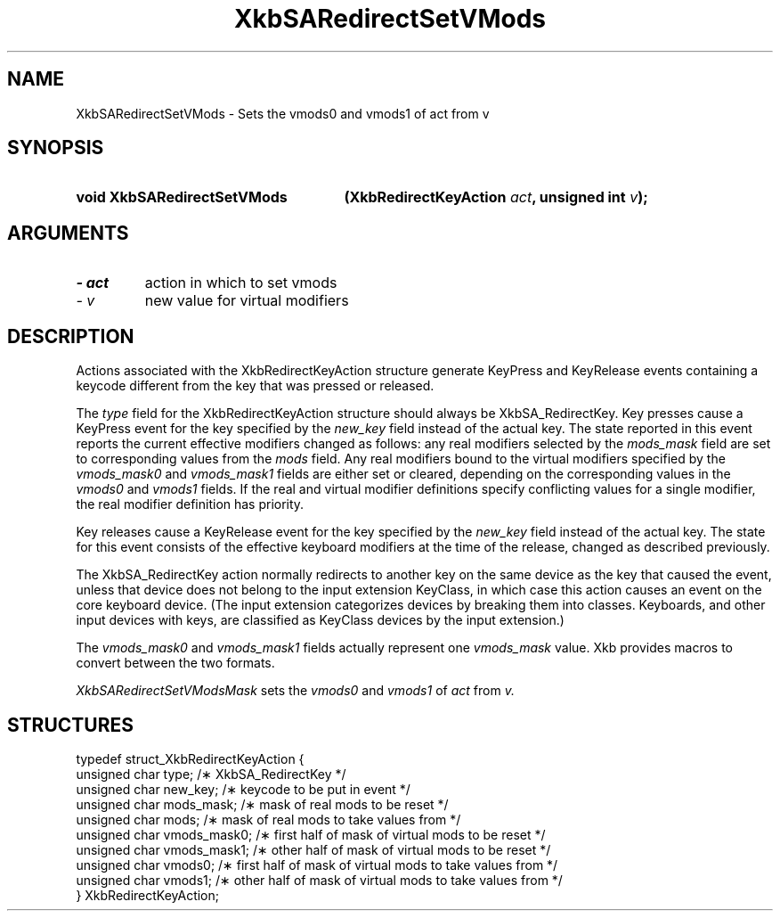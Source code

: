 .\" Copyright 1999 Oracle and/or its affiliates. All rights reserved.
.\"
.\" Permission is hereby granted, free of charge, to any person obtaining a
.\" copy of this software and associated documentation files (the "Software"),
.\" to deal in the Software without restriction, including without limitation
.\" the rights to use, copy, modify, merge, publish, distribute, sublicense,
.\" and/or sell copies of the Software, and to permit persons to whom the
.\" Software is furnished to do so, subject to the following conditions:
.\"
.\" The above copyright notice and this permission notice (including the next
.\" paragraph) shall be included in all copies or substantial portions of the
.\" Software.
.\"
.\" THE SOFTWARE IS PROVIDED "AS IS", WITHOUT WARRANTY OF ANY KIND, EXPRESS OR
.\" IMPLIED, INCLUDING BUT NOT LIMITED TO THE WARRANTIES OF MERCHANTABILITY,
.\" FITNESS FOR A PARTICULAR PURPOSE AND NONINFRINGEMENT.  IN NO EVENT SHALL
.\" THE AUTHORS OR COPYRIGHT HOLDERS BE LIABLE FOR ANY CLAIM, DAMAGES OR OTHER
.\" LIABILITY, WHETHER IN AN ACTION OF CONTRACT, TORT OR OTHERWISE, ARISING
.\" FROM, OUT OF OR IN CONNECTION WITH THE SOFTWARE OR THE USE OR OTHER
.\" DEALINGS IN THE SOFTWARE.
.\"
.TH XkbSARedirectSetVMods 3 "libX11 1.4.99.1" "X Version 11" "XKB FUNCTIONS"
.SH NAME
XkbSARedirectSetVMods \- Sets the vmods0 and vmods1 of act from v
.SH SYNOPSIS
.HP
.B void XkbSARedirectSetVMods
.BI "(\^XkbRedirectKeyAction " "act" "\^,"
.BI "unsigned int " "v" "\^);"
.if n .ti +5n
.if t .ti +.5i
.SH ARGUMENTS
.TP
.I \- act
action in which to set vmods
.TP
.I \- v
new value for virtual modifiers
.SH DESCRIPTION
.LP
Actions associated with the XkbRedirectKeyAction structure generate KeyPress and KeyRelease events 
containing a keycode different from the key that was pressed or released.

The 
.I type 
field for the XkbRedirectKeyAction structure should always be XkbSA_RedirectKey.
Key presses cause a KeyPress event for the key specified by the 
.I new_key 
field instead of the actual key. The state reported in this event reports the current effective 
modifiers changed as follows: any real modifiers selected by the 
.I mods_mask 
field are set to corresponding values from the 
.I mods 
field. Any real modifiers bound to the virtual modifiers specified by the
.I vmods_mask0 
and 
.I vmods_mask1 
fields are either set or cleared, depending on the corresponding values in the
.I vmods0 
and 
.I vmods1 
fields. If the real and virtual modifier definitions specify conflicting values for a single modifier, 
the real modifier definition has priority.

Key releases cause a KeyRelease event for the key specified by the 
.I new_key 
field instead of the actual key. The state for this event consists of the effective keyboard modifiers 
at the time of the release, changed as described previously.

The XkbSA_RedirectKey action normally redirects to another key on the same device as the key that 
caused the event, unless that device does not belong to the input extension KeyClass, in which case 
this action causes an event on the core keyboard device. (The input extension categorizes devices by 
breaking them into classes. Keyboards, and other input devices with keys, are classified as KeyClass 
devices by the input extension.)

The 
.I vmods_mask0 
and 
.I vmods_mask1 
fields actually represent one 
.I vmods_mask 
value. Xkb provides macros to convert between the two formats.


.I XkbSARedirectSetVModsMask 
sets the 
.I vmods0 
and 
.I vmods1 
of 
.I act 
from 
.I v.
.SH STRUCTURES
.LP
.nf

    typedef struct_XkbRedirectKeyAction {
        unsigned char   type;        /\(** XkbSA_RedirectKey */
        unsigned char   new_key;     /\(** keycode to be put in event */
        unsigned char   mods_mask;   /\(** mask of real mods to be reset */
        unsigned char   mods;        /\(** mask of real mods to take values from */
        unsigned char   vmods_mask0; /\(** first half of mask of virtual mods to be reset */
        unsigned char   vmods_mask1; /\(** other half of mask of virtual mods to be reset */
        unsigned char   vmods0;      /\(** first half of mask of virtual mods to take values from */
        unsigned char   vmods1;      /\(** other half of mask of virtual mods to take values from */
    } XkbRedirectKeyAction;
    
.fi
